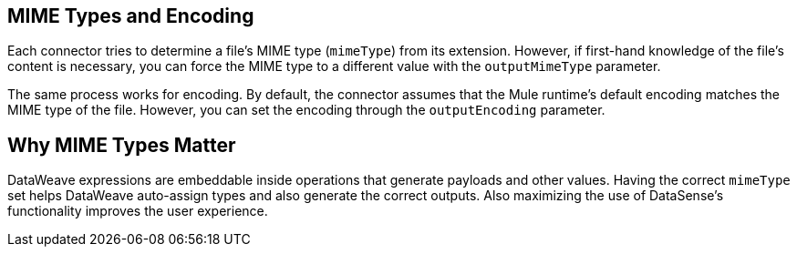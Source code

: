 == MIME Types and Encoding

Each connector tries to determine a file’s MIME type (`mimeType`) from its extension. However, if first-hand knowledge of the file’s content is necessary, you can force the MIME type to a different value with the `outputMimeType` parameter.

The same process works for encoding. By default, the connector assumes that the Mule runtime’s default encoding matches the MIME type of the file. However, you can set the encoding through the `outputEncoding` parameter.

== Why MIME Types Matter

DataWeave expressions are embeddable inside operations that generate payloads and other values. Having the correct `mimeType` set helps DataWeave auto-assign types and also generate the correct outputs. Also maximizing the use of DataSense’s functionality improves the user experience.